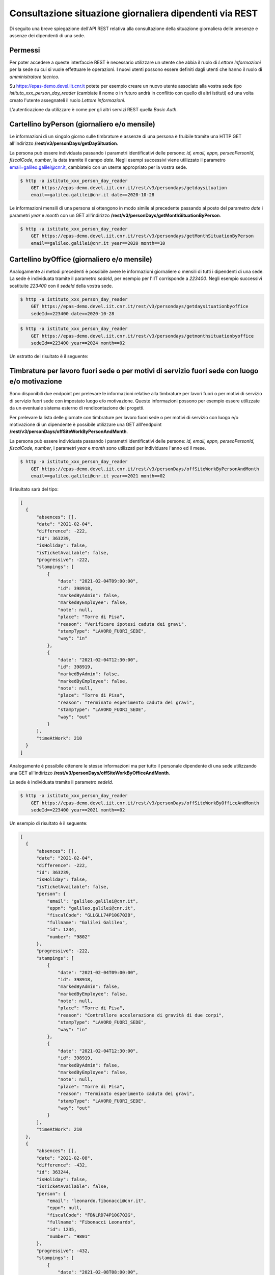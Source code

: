 Consultazione situazione giornaliera dipendenti via REST
========================================================

Di seguito una breve spiegazione dell'API REST relativa alla consultazione della situazione 
giornaliera delle presenze e assenze dei dipendenti di una sede. 

Permessi
--------

Per poter accedere a queste interfaccie REST è necessario utilizzare un utente che abbia il ruolo 
di *Lettore Informazioni* per la sede su cui si vuole effettuare le operazioni. 
I nuovi utenti possono essere definiti dagli utenti che hanno il ruolo di *amministratore tecnico*. 

Su https://epas-demo.devel.iit.cnr.it potete per esempio creare un nuovo utente associato alla 
vostra sede tipo *istituto_xxx_person_day_reader* (cambiate il nome o in futuro andrà in 
conflitto con quello di altri istituti) ed una volta creato l'utente assegnateli il 
ruolo *Lettore informazioni*.

L'autenticazione da utilizzare è come per gli altri servizi REST quella *Basic Auth*.


Cartellino byPerson (giornaliero e/o mensile)
---------------------------------------------

Le informazioni di un singolo giorno sulle timbrature e assenze di una persona è fruibile tramite 
una HTTP GET all'indirizzo **/rest/v3/personDays/getDaySituation**.

La persona può essere individuata passando i parametri identificativi delle persone: 
*id, email, eppn, perseoPersonId, fiscalCode, number*, la data tramite il campo *date*.
Negli esempi successivi viene utilizzato il parametro email=galileo.galilei@cnr.it, 
cambiatelo con un utente appropriato per la vostra sede.

.. code-block:: bash

  $ http -a istituto_xxx_person_day_reader
      GET https://epas-demo.devel.iit.cnr.it/rest/v3/persondays/getdaysituation
      email==galileo.galilei@cnr.it date==2020-10-28

Le informazioni mensili di una persona si ottengono in modo simile al precedente passando al posto 
del parametro *date* i parametri *year* e *month* con un GET all'indirizzo 
**/rest/v3/personDays/getMonthSituationByPerson**.

.. code-block:: bash

  $ http -a istituto_xxx_person_day_reader
      GET https://epas-demo.devel.iit.cnr.it/rest/v3/persondays/getMonthSituationByPerson
      email==galileo.galilei@cnr.it year==2020 month==10

Cartellino byOffice (giornaliero e/o mensile)
---------------------------------------------

Analogamente ai metodi precedenti è possibile avere le informazioni giornaliere o mensili di tutti 
i dipendenti di una sede.
La sede è individuata tramite il parametro *sedeId*, per esempio per l'IIT corrisponde a *223400*.
Negli esempio successivi sostituite *223400* con il *sedeId* della vostra sede.

.. code-block:: bash

  $ http -a istituto_xxx_person_day_reader
      GET https://epas-demo.devel.iit.cnr.it/rest/v3/persondays/getdaysituationbyoffice
      sedeId==223400 date==2020-10-28

.. code-block:: bash

  $ http -a istituto_xxx_person_day_reader
      GET https://epas-demo.devel.iit.cnr.it/rest/v3/persondays/getmonthsituationbyoffice
      sedeId==223400 year==2024 month==02

Un estratto del risultato è il seguente:

.. code-block:: json
  [
    {
        "basedWorkingDays": 0,
        "month": 2,
        "person": {
            "email": "galileo.galilei@iit.cnr.it",
            "eppn": "galileo.galilei1@cnr.it",
            "fiscalCode": null,
            "fullname": "Galilei Galileo",
            "id": 4616,
            "number": "123"
        },
        "personDays": [
            {
                "absences": [],
                "date": "2024-02-01",
                "difference": 13,
                "id": 656263,
                "isHoliday": false,
                "isTicketAvailable": true,
                "progressive": 13,
                "stampings": [
                    {
                        "date": "2024-02-01T09:00:00",
                        "id": 119934,
                        "markedByAdmin": false,
                        "markedByEmployee": false,
                        "note": "",
                        "place": null,
                        "reason": null,
                        "stampType": null,
                        "way": "in"
                    },
                    {
                        "date": "2024-02-01T13:00:00",
                        "id": 119935,
                        "markedByAdmin": false,
                        "markedByEmployee": false,
                        "note": "",
                        "place": null,
                        "reason": null,
                        "stampType": "pausaPranzo",
                        "way": "out"
                    },
                    {
                        "date": "2024-02-01T13:35:00",
                        "id": 119936,
                        "markedByAdmin": false,
                        "markedByEmployee": false,
                        "note": "",
                        "place": null,
                        "reason": null,
                        "stampType": "pausaPranzo",
                        "way": "in"
                    },
                    {
                        "date": "2024-02-01T17:00:00",
                        "id": 119937,
                        "markedByAdmin": false,
                        "markedByEmployee": false,
                        "note": "",
                        "place": null,
                        "reason": null,
                        "stampType": null,
                        "way": "out"
                    }
                ],
                "timeAtWork": 445
            },
            {
                "absences": [
                    {
                        "absenceTypeId": 864,
                        "code": "LAGILE",
                        "date": "2024-02-02",
                        "externalId": null,
                        "id": 21480,
                        "justifiedTime": 432,
                        "justifiedType": "complete_day_and_add_overtime",
                        "note": null,
                        "updatedAt": "2024-02-16T11:20:52.210516"
                    }
                ],
                "date": "2024-02-02",
                "difference": 0,
                "id": 656264,
                "isHoliday": false,
                "isTicketAvailable": false,
                "progressive": 13,
                "stampings": [],
                "timeAtWork": 432
            },
            {
                "absences": [],
                "date": "2024-02-03",
                "difference": 0,
                "id": 656265,
                "isHoliday": true,
                "isTicketAvailable": false,
                "progressive": 13,
                "stampings": [],
                "timeAtWork": 0
            },
            {
                "absences": [],
                "date": "2024-02-04",
                "difference": 0,
                "id": 656266,
                "isHoliday": true,
                "isTicketAvailable": false,
                "progressive": 13,
                "stampings": [],
                "timeAtWork": 0
            },
            {
                "absences": [
                    {
                        "absenceTypeId": 297,
                        "code": "31",
                        "date": "2024-02-05",
                        "externalId": null,
                        "id": 21481,
                        "justifiedTime": 432,
                        "justifiedType": "all_day",
                        "note": null,
                        "updatedAt": "2024-02-16T11:21:00.926999"
                    }
                ],
                "date": "2024-02-05",
                "difference": 0,
                "id": 656267,
                "isHoliday": false,
                "isTicketAvailable": false,
                "progressive": 13,
                "stampings": [],
                "timeAtWork": 0
            },
            {
                "absences": [],
                "date": "2024-02-06",
                "difference": 18,
                "id": 656268,
                "isHoliday": false,
                "isTicketAvailable": true,
                "progressive": 31,
                "stampings": [
                    {
                        "date": "2024-02-06T08:00:00",
                        "id": 119938,
                        "markedByAdmin": false,
                        "markedByEmployee": false,
                        "note": "",
                        "place": null,
                        "reason": null,
                        "stampType": null,
                        "way": "in"
                    },
                    {
                        "date": "2024-02-06T09:00:00",
                        "id": 119939,
                        "markedByAdmin": false,
                        "markedByEmployee": false,
                        "note": "",
                        "place": null,
                        "reason": null,
                        "stampType": "motiviDiServizio",
                        "way": "out"
                    },
                    {
                        "date": "2024-02-06T10:00:00",
                        "id": 119941,
                        "markedByAdmin": false,
                        "markedByEmployee": false,
                        "note": "",
                        "place": null,
                        "reason": null,
                        "stampType": "motiviDiServizio",
                        "way": "in"
                    },
                    {
                        "date": "2024-02-06T16:00:00",
                        "id": 119942,
                        "markedByAdmin": false,
                        "markedByEmployee": false,
                        "note": "",
                        "place": null,
                        "reason": null,
                        "stampType": null,
                        "way": "out"
                    }
                ],
                "timeAtWork": 450
            }
        ],
        "year": 2024
    }
  ]

Timbrature per lavoro fuori sede o per motivi di servizio fuori sede con luogo e/o motivazione
----------------------------------------------------------------------------------------------

Sono disponibili due endpoint per prelevare le informazioni relative alla timbrature per lavori
fuori o per motivi di servizio di servizio fuori sede con impostato luogo e/o motivazione.
Queste informazioni possono per esempio essere utilizzate da un eventuale sistema esterno di
rendicontazione dei progetti.

Per prelevare la lista delle giornate con timbrature per lavoro fuori sede o per motivi di
servizio con luogo e/o motivazione di un dipendente è possibile utilizzare una GET alll'endpoint
**/rest/v3/personDays/offSiteWorkByPersonAndMonth**.

La persona può essere individuata passando i parametri identificativi delle persone: 
*id, email, eppn, perseoPersonId, fiscalCode, number*, i parametri *year* e *month* sono utilizzati per
individuare l'anno ed il mese.

.. code-block:: bash

  $ http -a istituto_xxx_person_day_reader
      GET https://epas-demo.devel.iit.cnr.it/rest/v3/personDays/offSiteWorkByPersonAndMonth
      email==galileo.galilei@cnr.it year==2021 month==02
  
Il risultato sarà del tipo:

.. code-block:: json

  [
    {
        "absences": [],
        "date": "2021-02-04",
        "difference": -222,
        "id": 363239,
        "isHoliday": false,
        "isTicketAvailable": false,
        "progressive": -222,
        "stampings": [
            {
                "date": "2021-02-04T09:00:00",
                "id": 398918,
                "markedByAdmin": false,
                "markedByEmployee": false,
                "note": null,
                "place": "Torre di Pisa",
                "reason": "Verificare ipotesi caduta dei gravi",
                "stampType": "LAVORO_FUORI_SEDE",
                "way": "in"
            },
            {
                "date": "2021-02-04T12:30:00",
                "id": 398919,
                "markedByAdmin": false,
                "markedByEmployee": false,
                "note": null,
                "place": "Torre di Pisa",
                "reason": "Terminato esperimento caduta dei gravi",
                "stampType": "LAVORO_FUORI_SEDE",
                "way": "out"
            }
        ],
        "timeAtWork": 210
    }
  ]

Analogamente è possibile ottenere le stesse informazioni ma per tutto il personale dipendente
di una sede utilizzando una GET all'indirizzo **/rest/v3/personDays/offSiteWorkByOfficeAndMonth**.

La sede è individuata tramite il parametro *sedeId*.

.. code-block:: bash

  $ http -a istituto_xxx_person_day_reader
      GET https://epas-demo.devel.iit.cnr.it/rest/v3/personDays/offSiteWorkByOfficeAndMonth
      sedeId==223400 year==2021 month==02

Un esempio di risultato è il seguente:

.. code-block:: json

  [
    {
        "absences": [],
        "date": "2021-02-04",
        "difference": -222,
        "id": 363239,
        "isHoliday": false,
        "isTicketAvailable": false,
        "person": {
            "email": "galileo.galilei@cnr.it",
            "eppn": "galileo.galilei@cnr.it",
            "fiscalCode": "GLLGLL74P10G702B",
            "fullname": "Galilei Galileo",
            "id": 1234,
            "number": "9802"
        },
        "progressive": -222,
        "stampings": [
            {
                "date": "2021-02-04T09:00:00",
                "id": 398918,
                "markedByAdmin": false,
                "markedByEmployee": false,
                "note": null,
                "place": "Torre di Pisa",
                "reason": "Controllore accelerazione di gravità di due corpi",
                "stampType": "LAVORO_FUORI_SEDE",
                "way": "in"
            },
            {
                "date": "2021-02-04T12:30:00",
                "id": 398919,
                "markedByAdmin": false,
                "markedByEmployee": false,
                "note": null,
                "place": "Torre di Pisa",
                "reason": "Terminato esperimento caduta dei gravi",
                "stampType": "LAVORO_FUORI_SEDE",
                "way": "out"
            }
        ],
        "timeAtWork": 210
    },
    {
        "absences": [],
        "date": "2021-02-08",
        "difference": -432,
        "id": 363244,
        "isHoliday": false,
        "isTicketAvailable": false,
        "person": {
            "email": "leonardo.fibonacci@cnr.it",
            "eppn": null,
            "fiscalCode": "FBNLRD74P10G702G",
            "fullname": "Fibonacci Leonardo",
            "id": 1235,
            "number": "9801"
        },
        "progressive": -432,
        "stampings": [
            {
                "date": "2021-02-08T08:00:00",
                "id": 398920,
                "markedByAdmin": false,
                "markedByEmployee": false,
                "note": null,
                "place": "Lungarno Pisano",
                "reason": "Esperimento su successioni numeriche",
                "stampType": "LAVORO_FUORI_SEDE",
                "way": "in"
            }
        ],
        "timeAtWork": 0
    }
  ]

Timbrature per motivi di servizio
---------------------------------

È disponibile un endpoint per prelevare le informazioni relative alla timbrature con
causale motivi di servizio.

Per prelevare la lista delle giornate con timbrature con causale motivi di
servizio di una sede è possibile utilizzare una GET alll'endpoint
**/rest/v3/personDays/serviceExitByPersonAndMonth**.

La sede è individuata tramite il parametro *sedeId*.

.. code-block:: bash

  $ http -a istituto_xxx_person_day_reader
      GET https://epas-demo.devel.iit.cnr.it/rest/v3/personDays/serviceExitByOfficeAndMonth
      sedeId==223400 year==2022 month==10

La risposta ottenuta è analoga a quella descritta nel paragrafo precedente relativamente
al metodo /rest/v3/personDays/offSiteWorkByOfficeAndMonth.


Modifica decisioni su assegnazione buono pasto in un giorno
-----------------------------------------------------------

È disponibile un endpoint per impostare la politica di assegnazione di un buono pasto in un giorno.
A differenza degli altri endpoint di questa parte delle API REST, ci sono dei ruoli da utilizzare 
che permettono di modificare i dati del sistema (e non solo di visualizzarli).

Per poter accedere a questo endpoint REST è necessario utilizzare un utente che abbia il ruolo 
di *Gestore Assenze* per la sede su cui si vuole effettuare le operazioni, oppure il ruolo di sistema
*Gestore assenze* (per poter operare sugli utenti di tutte le sedi).

Per modificare la politica di assegnazione di un buono pasto è possibile effettuare 
una *HTTP POST* all'endpoint **/rest/v3/persondays/setMealTicketBehavior**.

La persona può essere individuata passando i parametri identificativi delle persone:
*id, email, eppn, perseoPersonId, fiscalCode, number*. 
La data deve essere specificata tramite il campo *date* e deve essere nel formato *YYYY-MM-dd*.
Le tipologie di assegnazione di buono pasto sono da indicare attraverso il campo *mealTicketDecision*, 
i valori che si possono assegnare sono:

 - *COMPUTED* (Calcolato)
 - *FORCED_TRUE* (Forzato si) 
 - *FORCED_FALSE* (Forzato no)

E' anche possibile passare un campo *note* con cui assegnare delle note al giorno indicato.

.. code-block:: bash

  $ http -a istituto_xxx_absence_manager 
      GET https://epas-demo.devel.iit.cnr.it/rest/v3/personDays/setMealTicketBehavior 
      email==galileo.galilei@cnr.it date==2023-06-20 mealTicketDecision==FORCED_TRUE 
      note=='ne aveva proprio diritto oggi'

Il risultato sarà un json contenente le info principali sul giorno appena modificato.